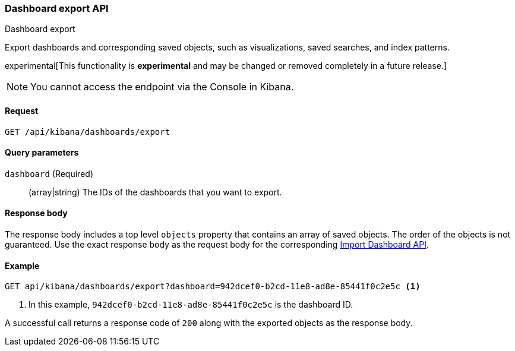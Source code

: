 [[dashboard-import-api-export]]
=== Dashboard export API
++++
<titleabbrev>Dashboard export</titleabbrev>
++++

Export dashboards and corresponding saved objects, such as visualizations, saved searches, and index patterns.

experimental[This functionality is *experimental* and may be changed or removed completely in a future release.]

NOTE: You cannot access the endpoint via the Console in Kibana.

[float]
[[dashboard-import-api-export-request]]
==== Request

`GET /api/kibana/dashboards/export`

[float]
[[dashboard-import-api-export-params]]
==== Query parameters

`dashboard` (Required)::
  (array|string) The IDs of the dashboards that you want to export.

[float]
[[dashboard-import-api-export-response-body]]
==== Response body

The response body includes a top level `objects` property that contains an array of saved objects. The order of the objects is not guaranteed. Use the exact response body as the request body for the corresponding <<dashboard-import-api-import, Import Dashboard API>>.

[float]
[[dashboard-import-api-export-example]]
==== Example

[source,js]
--------------------------------------------------
GET api/kibana/dashboards/export?dashboard=942dcef0-b2cd-11e8-ad8e-85441f0c2e5c <1>
--------------------------------------------------
// KIBANA

<1> In this example, `942dcef0-b2cd-11e8-ad8e-85441f0c2e5c` is the dashboard ID.

A successful call returns a response code of `200` along with the exported objects as the response body.
